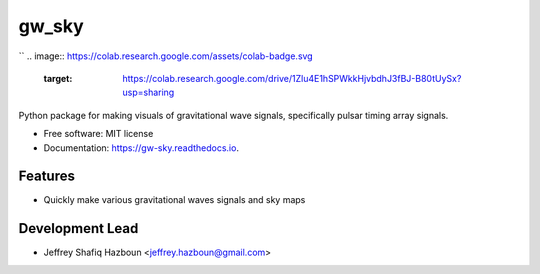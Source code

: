 ======
gw_sky
======
``
.. image:: https://colab.research.google.com/assets/colab-badge.svg
        :target: https://colab.research.google.com/drive/1Zlu4E1hSPWkkHjvbdhJ3fBJ-B80tUySx?usp=sharing

.. image:: https://img.shields.io/pypi/v/gw_sky.svg
        :target: https://pypi.python.org/pypi/gw_sky

.. image:: https://img.shields.io/travis/Hazboun6/gw_sky.svg
        :target: https://travis-ci.org/Hazboun6/gw_sky

.. image:: https://readthedocs.org/projects/gw-sky/badge/?version=latest
        :target: https://gw-sky.readthedocs.io/en/latest/?badge=latest
        :alt: Documentation Status




.. image:: https://jeffreyhazboun.github.io/media/single_gw_to_gwb_resids.gif


Python package for making visuals of gravitational wave signals, specifically pulsar timing array signals.


* Free software: MIT license
* Documentation: https://gw-sky.readthedocs.io.


Features
--------

* Quickly make various gravitational waves signals and sky maps

Development Lead
----------------

* Jeffrey Shafiq Hazboun <jeffrey.hazboun@gmail.com>
